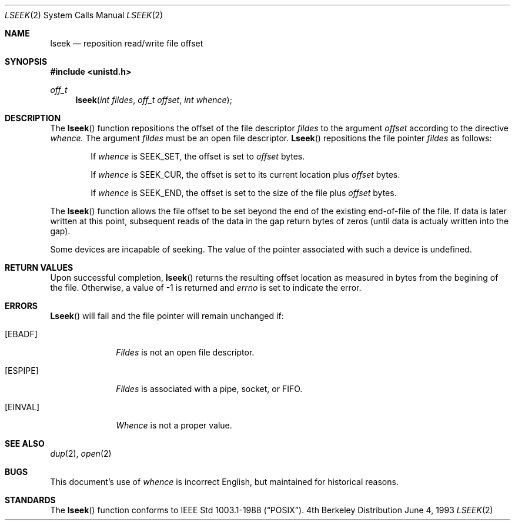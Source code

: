 .\" Copyright (c) 1980, 1991, 1993
.\"	The Regents of the University of California.  All rights reserved.
.\"
.\" Redistribution and use in source and binary forms, with or without
.\" modification, are permitted provided that the following conditions
.\" are met:
.\" 1. Redistributions of source code must retain the above copyright
.\"    notice, this list of conditions and the following disclaimer.
.\" 2. Redistributions in binary form must reproduce the above copyright
.\"    notice, this list of conditions and the following disclaimer in the
.\"    documentation and/or other materials provided with the distribution.
.\" 3. All advertising materials mentioning features or use of this software
.\"    must display the following acknowledgement:
.\"	This product includes software developed by the University of
.\"	California, Berkeley and its contributors.
.\" 4. Neither the name of the University nor the names of its contributors
.\"    may be used to endorse or promote products derived from this software
.\"    without specific prior written permission.
.\"
.\" THIS SOFTWARE IS PROVIDED BY THE REGENTS AND CONTRIBUTORS ``AS IS'' AND
.\" ANY EXPRESS OR IMPLIED WARRANTIES, INCLUDING, BUT NOT LIMITED TO, THE
.\" IMPLIED WARRANTIES OF MERCHANTABILITY AND FITNESS FOR A PARTICULAR PURPOSE
.\" ARE DISCLAIMED.  IN NO EVENT SHALL THE REGENTS OR CONTRIBUTORS BE LIABLE
.\" FOR ANY DIRECT, INDIRECT, INCIDENTAL, SPECIAL, EXEMPLARY, OR CONSEQUENTIAL
.\" DAMAGES (INCLUDING, BUT NOT LIMITED TO, PROCUREMENT OF SUBSTITUTE GOODS
.\" OR SERVICES; LOSS OF USE, DATA, OR PROFITS; OR BUSINESS INTERRUPTION)
.\" HOWEVER CAUSED AND ON ANY THEORY OF LIABILITY, WHETHER IN CONTRACT, STRICT
.\" LIABILITY, OR TORT (INCLUDING NEGLIGENCE OR OTHERWISE) ARISING IN ANY WAY
.\" OUT OF THE USE OF THIS SOFTWARE, EVEN IF ADVISED OF THE POSSIBILITY OF
.\" SUCH DAMAGE.
.\"
.\"     @(#)lseek.2	8.1 (Berkeley) 6/4/93
.\"
.Dd June 4, 1993
.Dt LSEEK 2
.Os BSD 4
.Sh NAME
.Nm lseek
.Nd reposition read/write file offset
.Sh SYNOPSIS
.Fd #include <unistd.h>
.Ft off_t
.Fn lseek "int fildes" "off_t offset" "int whence"
.Sh DESCRIPTION
The
.Fn lseek
function repositions the offset of the file descriptor
.Fa fildes
to the
argument
.Fa offset
according to the directive
.Fa whence.
The argument
.Fa fildes
must be an open
file descriptor.
.Fn Lseek
repositions the file pointer
.Fa fildes
as follows:
.Bl -item -offset indent
.It
If
.Fa whence
is
.Dv SEEK_SET ,
the offset is set to
.Fa offset
bytes.
.It
If
.Fa whence
is
.Dv SEEK_CUR ,
the offset is set to its current location plus
.Fa offset
bytes.
.It
If
.Fa whence
is
.Dv SEEK_END ,
the offset is set to the size of the
file plus
.Fa offset
bytes.
.El
.Pp
The
.Fn lseek
function allows the file offset to be set beyond the end
of the existing end-of-file of the file. If data is later written
at this point, subsequent reads of the data in the gap return
bytes of zeros (until data is actualy written into the gap).
.Pp
Some devices are incapable of seeking.  The value of the pointer
associated with such a device is undefined.
.Sh RETURN VALUES
Upon successful completion,
.Fn lseek
returns the resulting offset location as measured in bytes from the
begining of the file.
Otherwise,
a value of -1 is returned and
.Va errno
is set to indicate
the error.
.Sh ERRORS
.Fn Lseek
will fail and the file pointer will remain unchanged if:
.Bl -tag -width [EINVAL]
.It Bq Er EBADF
.Em Fildes
is not an open file descriptor.
.It Bq Er ESPIPE
.Em Fildes
is associated with a pipe, socket, or FIFO.
.It Bq Er EINVAL
.Fa Whence
is not a proper value.
.El
.Sh SEE ALSO
.Xr dup 2 ,
.Xr open 2
.Sh BUGS
This document's use of
.Fa whence
is incorrect English, but maintained for historical reasons.
.Sh STANDARDS
The
.Fn lseek
function
conforms to IEEE Std 1003.1-1988
.Pq Dq Tn POSIX .

